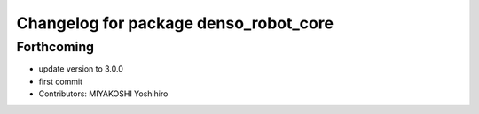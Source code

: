 ^^^^^^^^^^^^^^^^^^^^^^^^^^^^^^^^^^^^^^
Changelog for package denso_robot_core
^^^^^^^^^^^^^^^^^^^^^^^^^^^^^^^^^^^^^^

Forthcoming
-----------
* update version to 3.0.0
* first commit
* Contributors: MIYAKOSHI Yoshihiro
